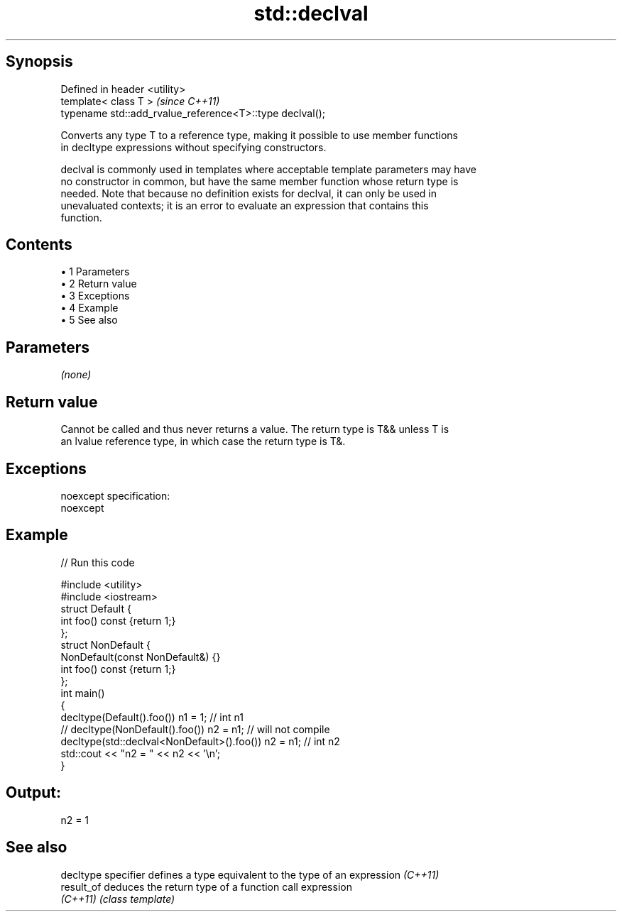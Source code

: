 .TH std::declval 3 "Apr 19 2014" "1.0.0" "C++ Standard Libary"
.SH Synopsis
   Defined in header <utility>
   template< class T >                                     \fI(since C++11)\fP
   typename std::add_rvalue_reference<T>::type declval();

   Converts any type T to a reference type, making it possible to use member functions
   in decltype expressions without specifying constructors.

   declval is commonly used in templates where acceptable template parameters may have
   no constructor in common, but have the same member function whose return type is
   needed. Note that because no definition exists for declval, it can only be used in
   unevaluated contexts; it is an error to evaluate an expression that contains this
   function.

.SH Contents

     • 1 Parameters
     • 2 Return value
     • 3 Exceptions
     • 4 Example
     • 5 See also

.SH Parameters

   \fI(none)\fP

.SH Return value

   Cannot be called and thus never returns a value. The return type is T&& unless T is
   an lvalue reference type, in which case the return type is T&.

.SH Exceptions

   noexcept specification:  
   noexcept
     

.SH Example

   
// Run this code

 #include <utility>
 #include <iostream>
  
 struct Default {
     int foo() const {return 1;}
 };
  
 struct NonDefault {
     NonDefault(const NonDefault&) {}
     int foo() const {return 1;}
 };
  
 int main()
 {
     decltype(Default().foo()) n1 = 1; // int n1
 //  decltype(NonDefault().foo()) n2 = n1; // will not compile
     decltype(std::declval<NonDefault>().foo()) n2 = n1; // int n2
     std::cout << "n2 = " << n2 << '\\n';
 }

.SH Output:

 n2 = 1

.SH See also

   decltype specifier defines a type equivalent to the type of an expression \fI(C++11)\fP
   result_of          deduces the return type of a function call expression
   \fI(C++11)\fP            \fI(class template)\fP
